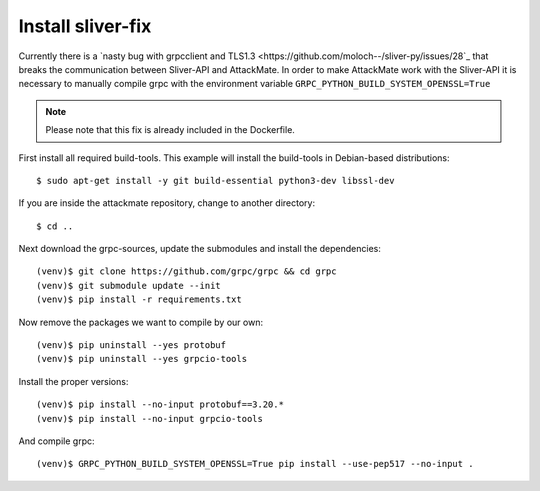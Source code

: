 .. _sliver-fix:

==================
Install sliver-fix
==================

Currently there is a `nasty bug with grpcclient and TLS1.3 <https://github.com/moloch--/sliver-py/issues/28`_
that breaks the communication between Sliver-API and AttackMate. In order to make
AttackMate work with the Sliver-API it is necessary to manually compile grpc with
the environment variable ``GRPC_PYTHON_BUILD_SYSTEM_OPENSSL=True``


.. note::

   Please note that this fix is already included in the Dockerfile.

First install all required build-tools. This example will install the build-tools
in Debian-based distributions:

::

  $ sudo apt-get install -y git build-essential python3-dev libssl-dev

If you are inside the attackmate repository, change to another directory:

::

  $ cd ..

Next download the grpc-sources, update the submodules and install the
dependencies:

::

  (venv)$ git clone https://github.com/grpc/grpc && cd grpc
  (venv)$ git submodule update --init
  (venv)$ pip install -r requirements.txt

Now remove the packages we want to compile by our own:

::

  (venv)$ pip uninstall --yes protobuf
  (venv)$ pip uninstall --yes grpcio-tools

Install the proper versions:

::

  (venv)$ pip install --no-input protobuf==3.20.*
  (venv)$ pip install --no-input grpcio-tools

And compile grpc:

::

  (venv)$ GRPC_PYTHON_BUILD_SYSTEM_OPENSSL=True pip install --use-pep517 --no-input .
